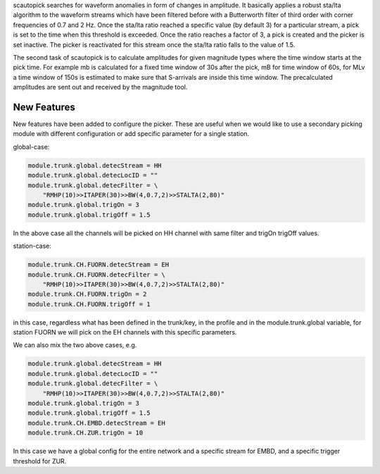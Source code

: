 scautopick searches for waveform anomalies in form of changes in amplitude.
It basically applies a robust sta/lta algorithm to the waveform streams which
have been filtered before with a Butterworth filter of third order with corner
frequencies of 0.7 and 2 Hz. Once the sta/lta ratio reached a specific value
(by default 3) for a particular stream, a pick is set to the time when this
threshold is exceeded. Once the ratio reaches a factor of 3, a pick is created
and the picker is set inactive. The picker is reactivated for this stream once
the sta/lta ratio falls to the value of 1.5.

The second task of scautopick is to calculate amplitudes for given magnitude
types where the time window starts at the pick time. For example mb is calculated
for a fixed time window of 30s after the pick, mB for time window of 60s, for
MLv a time window of 150s is estimated to make sure that S-arrivals are inside
this time window. The precalculated amplitudes are sent out and received by
the magnitude tool.

New Features
============

New features have been added to configure the picker. These are useful when we
would like to use a secondary picking module with different configuration or
add specific parameter for a single station.

global-case:

.. code-block:: sh

   module.trunk.global.detecStream = HH
   module.trunk.global.detecLocID = ""
   module.trunk.global.detecFilter = \
       "RMHP(10)>>ITAPER(30)>>BW(4,0.7,2)>>STALTA(2,80)"
   module.trunk.global.trigOn = 3
   module.trunk.global.trigOff = 1.5

In the above case all the channels will be picked on HH channel with same filter
and trigOn trigOff values.

station-case:

.. code-block:: sh

   module.trunk.CH.FUORN.detecStream = EH
   module.trunk.CH.FUORN.detecFilter = \
       "RMHP(10)>>ITAPER(30)>>BW(4,0.7,2)>>STALTA(2,80)"
   module.trunk.CH.FUORN.trigOn = 2
   module.trunk.CH.FUORN.trigOff = 1

in this case, regardless what has been defined in the trunk/key, in the profile and
in the module.trunk.global variable, for station FUORN we will pick on the EH
channels with this specific parameters.

We can also mix the two above cases, e.g.

.. code-block:: sh

   module.trunk.global.detecStream = HH
   module.trunk.global.detecLocID = ""
   module.trunk.global.detecFilter = \
       "RMHP(10)>>ITAPER(30)>>BW(4,0.7,2)>>STALTA(2,80)"
   module.trunk.global.trigOn = 3
   module.trunk.global.trigOff = 1.5
   module.trunk.CH.EMBD.detecStream = EH
   module.trunk.CH.ZUR.trigOn = 10

In this case we have a global config for the entire network and a specific stream
for EMBD, and a specific trigger threshold for ZUR.
